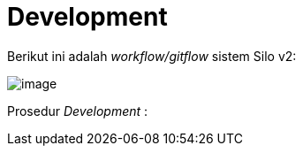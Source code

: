 = Development

Berikut ini adalah _workflow/gitflow_ sistem Silo v2:

image::../images/silov2-gitflow.png[image]

Prosedur _Development_ :

